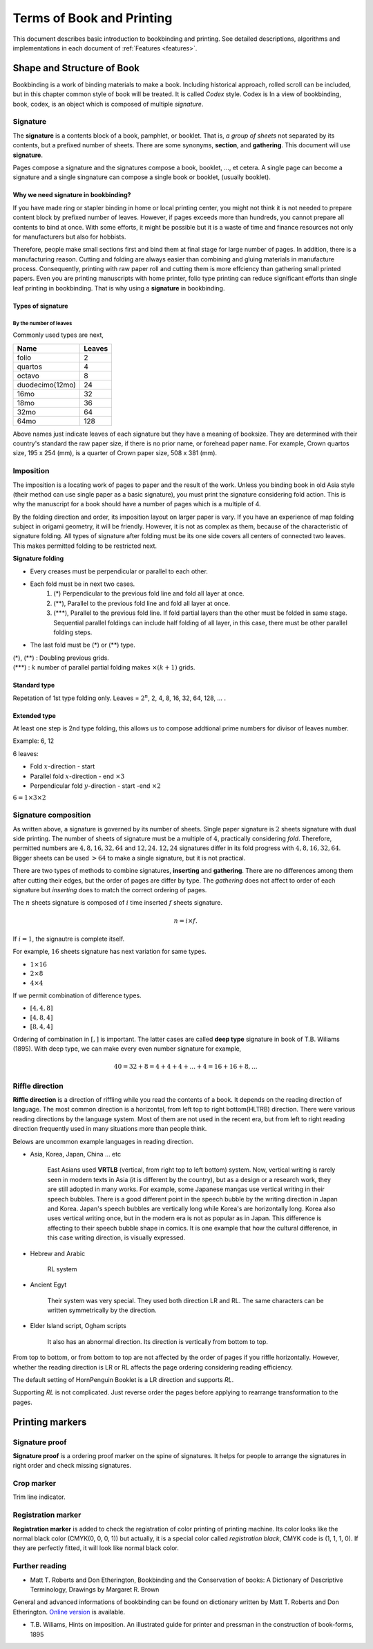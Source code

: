 ============================
Terms of Book and Printing
============================

This document describes basic introduction to bookbinding and printing.
See detailed descriptions, algorithms and implementations in each document of :ref:`Features <features>`.

Shape and Structure of Book
==================================

Bookbinding is a work of binding materials to make a book. 
Including historical approach, rolled scroll can be included, but in this chapter common style of book will be treated.
It is called *Codex* style. Codex is 
In a view of bookbinding, book, codex, is an object which is composed of multiple *signature*.

Signature
-----------

The **signature** is a contents block of a book, pamphlet, or booklet. 
That is, *a group of sheets* not separated by its contents, but a prefixed number of sheets. 
There are some synonyms, **section**, and **gathering**. This document will use **signature**.

Pages compose a signature and the signatures compose a book, booklet, ..., et cetera.
A single page can become a signature and a single singnature can compose a single book or booklet, (usually booklet).

Why we need signature in bookbinding? 
^^^^^^^^^^^^^^^^^^^^^^^^^^^^^^^^^^^^^^^

If you have made ring or stapler binding in home or local printing center, you might not think 
it is not needed to prepare content block by prefixed number of leaves.  
However, if pages exceeds more than hundreds, you cannot prepare all contents to bind at once.
With some efforts, it might be possible but it is a waste of time and finance resources not only for manufacturers but also for hobbists.

Therefore, people make small sections first and bind them at final stage for large number of pages. 
In addition, there is a manufacturing reason. Cutting and folding are always easier than combining and gluing materials in manufacture process.
Consequently, printing with raw paper roll and cutting them is more effciency than gathering small printed papers.
Even you are printing manuscripts with home printer, folio type printing can reduce significant efforts than single leaf printing in bookbinding. 
That is why using a **signature** in bookbinding. 

Types of signature
^^^^^^^^^^^^^^^^^^^^^^

By the number of leaves
""""""""""""""""""""""""""""
Commonly used types are next,

+-------------------+---------+
|Name               |Leaves   |
+===================+=========+
|folio              |2        |
+-------------------+---------+
|quartos            |4        |
+-------------------+---------+
|octavo             |8        |
+-------------------+---------+
|duodecimo(12mo)    |24       |
+-------------------+---------+
|16mo               |32       |
+-------------------+---------+
|18mo               |36       |
+-------------------+---------+
|32mo               |64       |
+-------------------+---------+
|64mo               |128      |
+-------------------+---------+


Above names just indicate leaves of each signature but they have a meaning of booksize.
They are determined with their country's standard the raw paper size, if there is no prior name, or forehead paper name.
For example, Crown quartos size, 195 x 254 (mm), is a quarter of Crown paper size, 508 x 381 (mm).

Imposition
-------------

The imposition is a locating work of pages to paper and the result of the work.
Unless you binding book in old Asia style (their method can use single paper as a basic signature), 
you must print the signature considering fold action.
This is why the manuscript for a book should have a number of pages which is a multiple of 4.

By the folding direction and order, its imposition layout on larger paper is vary. 
If you have an experience of map folding subject in origami geometry, it will be friendly. 
However, it is not as complex as them, because of the characteristic of signature folding.
All types of signature after folding must be its one side covers all centers of connected two leaves.
This makes permitted folding to be restricted next.

**Signature folding**

* Every creases must be perpendicular or parallel to each other.
* Each fold must be in next two cases.
   1. (\*) Perpendicular to the previous fold line and fold all layer at once.
   2. (\**), Parallel to the previous fold line and fold all layer at once.
   3. (\*\*\*), Parallel to the previous fold line. If fold partial layers than the other must be folded in same stage. 
      Sequential parallel foldings can include half folding of all layer, in this case, there must be other parallel folding steps.
* The last fold must be (\*) or (\*\*) type.

| (\*), (\**) : Doubling previous grids.
| (\*\*\*) : :math:`k` number of parallel partial folding makes :math:`{} \times (k+1)` grids.


Standard type
^^^^^^^^^^^^^^^^^
Repetation of 1st type folding only.
Leaves = :math:`2^n`, 2, 4, 8, 16, 32, 64, 128, ... .


Extended type
^^^^^^^^^^^^^^^^^

At least one step is 2nd type folding, this allows us to compose addtional prime numbers for divisor of leaves number.

Example: 6, 12 

6 leaves:

* Fold :math:`x`-direction - start
* Parallel fold :math:`x`-direction - end :math:`{} \times 3`
* Perpendicular fold :math:`y`-direction - start -end :math:`{} \times 2`

:math:`6 = 1 \times 3 \times 2`


Signature composition
--------------------------

As written above, a signature is governed by its number of sheets. 
Single paper signature is :math:`2` sheets signature with dual side printing.
The number of sheets of signature must be a multiple of :math:`4`, practically considering *fold*.
Therefore, permitted numbers are :math:`4, 8, 16, 32, 64` and :math:`12, 24`.
:math:`12, 24` signatures differ in its fold progress with :math:`4, 8, 16, 32, 64`.
Bigger sheets can be used :math:`>64` to make a single signature, but it is not practical.


.. image:: ../_static/gathering_inserting.png

There are two types of methods to combine signatures, 
**inserting** and **gathering**. There are no differences among them after cutting their edges, but the order of pages are differ by type.
The *gathering* does not affect to order of each signature but *inserting* does to match the correct ordering of pages. 

The :math:`n` sheets signature is composed of :math:`i` time inserted :math:`f` sheets signature.

.. math:: 
    n = i \times f.

If :math:`i = 1`, the signautre is complete itself. 

For example, :math:`16` sheets signature has next variation for same types.

* :math:`1 \times 16`
* :math:`2 \times 8`
* :math:`4 \times 4`

If we permit combination of difference types.

* :math:`[4, 4, 8]`
* :math:`[4, 8, 4]`
* :math:`[8, 4, 4]`

Ordering of combination in :math:`[,]` is important. The latter cases are called **deep type** signature in book of T.B. Wiliams (1895).
With deep type, we can make every even number signature for example,

.. math::
    
    40 = 32 + 8 = 4 + 4+ 4+ ... +4 = 16 + 16 + 8, ...


Riffle direction
--------------------

.. image:: ../_static/riffle.png

**Riffle direction** is a direction of riffling while you read the contents of a book.
It depends on the reading direction of language. The most common direction is a horizontal, from left top to right bottom(HLTRB) direction.
There were various reading directions by the language system. Most of them are not used in the recent era, but from left to right reading direction
frequently used in many situations more than people think. 

Belows are uncommon example languages in reading direction.

* Asia, Korea, Japan, China ... etc 
    
    East Asians used **VRTLB** (vertical, from right top to left bottom) system. 
    Now, vertical writing is rarely seen in modern texts in Asia (it is different by the country), but as a design or a research work, they are still adopted in many works.
    For example, some Japanese mangas use vertical writing in their speech bubbles. There is a good different point in the speech bubble by the writing direction in Japan and Korea. 
    Japan's speech bubbles are vertically long while Korea's are horizontally long. 
    Korea also uses vertical writing once, but in the modern era is not as popular as in Japan. This difference is affecting to their speech bubble shape in comics.
    It is one example that how the cultural difference, in this case writing direction, is visually expressed.

* Hebrew and Arabic 
    
    RL system

* Ancient Egyt 
    
    Their system was very special. They used both direction LR and RL. 
    The same characters can be written symmetrically by the direction.

* Elder Island script, Ogham scripts 
    
    It also has an abnormal direction. Its direction is vertically from bottom to top.


From top to bottom, or from bottom to top are not affected by the order of pages if you riffle horizontally.
However, whether the reading direction is LR or RL affects the page ordering considering reading efficiency.

The default setting of HornPenguin Booklet is a LR direction and supports *RL*.

Supporting *RL* is not complicated. Just reverse order the pages before applying to rearrange transformation to the pages.


Printing markers
================================

Signature proof
-----------------

.. image:: ../_static/proof.png

**Signature proof** is a ordering proof marker on the spine of signatures. It helps for people to arrange the signatures in right order
and check missing signatures.



Crop marker
-----------------

Trim line indicator.


Registration marker
-----------------------

**Registration marker** is added to check the registration of color printing of printing machine. 
Its color looks like the normal black color (CMYK(0, 0, 0, 1)) but actually, it is a special color called
*registration black*, CMYK code is (1, 1, 1, 0). If they are perfectly fitted, it will look like normal black color.


Further reading
--------------------


* Matt T. Roberts and Don Etherington, Bookbinding and the Conservation of books: A Dictionary of Descriptive Terminology, Drawings by Margaret R. Brown

General and advanced informations of bookbinding can be found on dictionary written by Matt T. Roberts and Don Etherington.
`Online version <https://cool.culturalheritage.org/don/>`_ is available. 

* T.B. Wiliams, Hints on imposition. An illustrated guide for printer and pressman in the construction of book-forms, 1895



